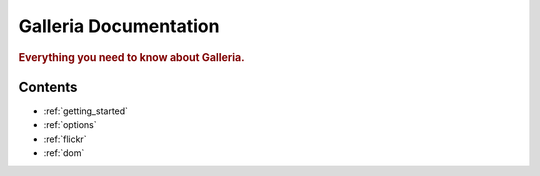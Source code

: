 .. _index:

======================
Galleria Documentation
======================

.. rubric:: Everything you need to know about Galleria.

Contents
========

* :ref:`getting_started`
* :ref:`options`
* :ref:`flickr`
* :ref:`dom`
